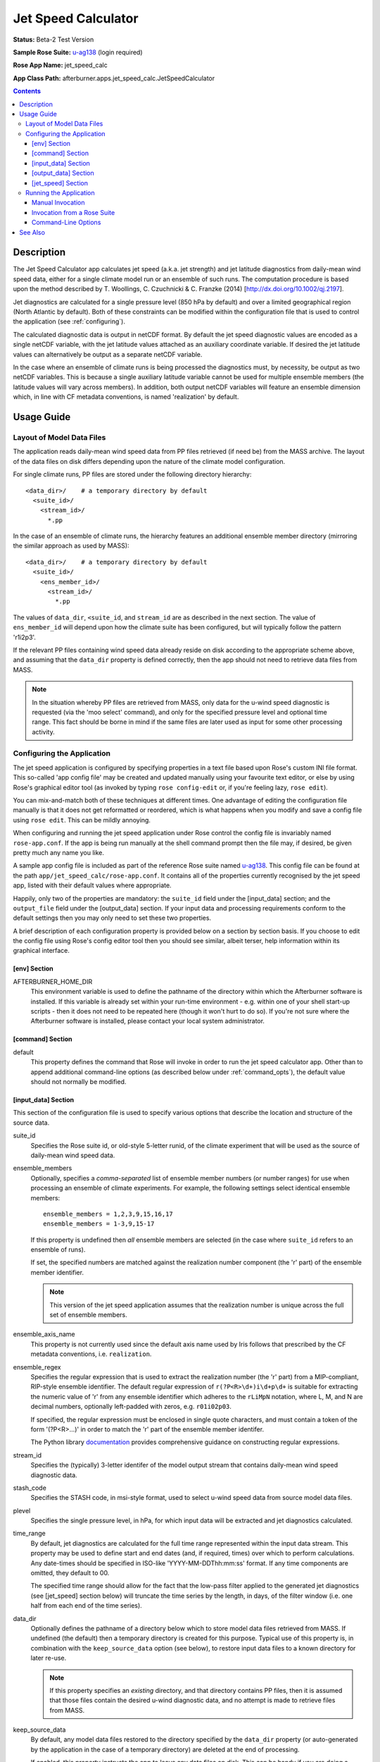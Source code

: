 Jet Speed Calculator
====================

**Status:** Beta-2 Test Version

**Sample Rose Suite:** `u-ag138 <https://code.metoffice.gov.uk/trac/roses-u/browser/a/g/1/3/8/trunk>`_
(login required)

**Rose App Name:** jet_speed_calc

**App Class Path:** afterburner.apps.jet_speed_calc.JetSpeedCalculator

.. contents::

Description
-----------

The Jet Speed Calculator app calculates jet speed (a.k.a. jet strength) and jet
latitude diagnostics from daily-mean wind speed data, either for a single climate
model run or an ensemble of such runs. The computation procedure is based upon
the method described by T. Woollings, C. Czuchnicki & C. Franzke (2014)
[http://dx.doi.org/10.1002/qj.2197].

Jet diagnostics are calculated for a single pressure level (850 hPa by default)
and over a limited geographical region (North Atlantic by default). Both of
these constraints can be modified within the configuration file that is used
to control the application (see :ref:`configuring`).

The calculated diagnostic data is output in netCDF format. By default the jet
speed diagnostic values are encoded as a single netCDF variable, with the
jet latitude values attached as an auxiliary coordinate variable. If desired
the jet latitude values can alternatively be output as a separate netCDF
variable.

In the case where an ensemble of climate runs is being processed the diagnostics
must, by necessity, be output as two netCDF variables. This is because a single
auxiliary latitude variable cannot be used for multiple ensemble members (the
latitude values will vary across members). In addition, both output netCDF variables
will feature an ensemble dimension which, in line with CF metadata conventions,
is named 'realization' by default.

Usage Guide
-----------

Layout of Model Data Files
~~~~~~~~~~~~~~~~~~~~~~~~~~

The application reads daily-mean wind speed data from PP files retrieved (if need
be) from the MASS archive. The layout of the data files on disk differs depending
upon the nature of the climate model configuration.

For single climate runs, PP files are stored under the following directory
hierarchy::

    <data_dir>/    # a temporary directory by default
      <suite_id>/
        <stream_id>/
          *.pp

In the case of an ensemble of climate runs, the hierarchy features an additional
ensemble member directory (mirroring the similar approach as used by MASS)::

    <data_dir>/    # a temporary directory by default
      <suite_id>/
        <ens_member_id>/
          <stream_id>/
            *.pp

The values of ``data_dir``, ``<suite_id``, and ``stream_id`` are as described
in the next section. The value of ``ens_member_id`` will depend upon how the
climate suite has been configured, but will typically follow the pattern 'r1i2p3'.

If the relevant PP files containing wind speed data already reside on disk
according to the appropriate scheme above, and assuming that the ``data_dir``
property is defined correctly, then the app should not need to retrieve data
files from MASS.

.. note:: In the situation whereby PP files are retrieved from MASS, only data
   for the u-wind speed diagnostic is requested (via the 'moo select' command),
   and only for the specified pressure level and optional time range. This
   fact should be borne in mind if the same files are later used as input for
   some other processing activity.

.. _configuring:

Configuring the Application
~~~~~~~~~~~~~~~~~~~~~~~~~~~

The jet speed application is configured by specifying properties in a text file
based upon Rose's custom INI file format. This so-called 'app config file' may
be created and updated manually using your favourite text editor, or else by
using Rose's graphical editor tool (as invoked by typing ``rose config-edit`` or,
if you're feeling lazy, ``rose edit``).

You can mix-and-match both of these techniques at different times. One advantage
of editing the configuration file manually is that it does not get reformatted
or reordered, which is what happens when you modify and save a config file using
``rose edit``. This can be mildly annoying.

When configuring and running the jet speed application under Rose control the
config file is invariably named ``rose-app.conf``. If the app is being run manually
at the shell command prompt then the file may, if desired, be given pretty much
any name you like.

A sample app config file is included as part of the reference Rose suite named
`u-ag138 <https://code.metoffice.gov.uk/trac/roses-u/browser/a/g/1/3/8/trunk>`_.
This config file can be found at the path ``app/jet_speed_calc/rose-app.conf``.
It contains all of the properties currently recognised by the jet speed app,
listed with their default values where appropriate.

Happily, only two of the properties are mandatory: the ``suite_id`` field under
the [input_data] section; and the ``output_file`` field under the [output_data]
section. If your input data and processing requirements conform to the default
settings then you may only need to set these two properties.

A brief description of each configuration property is provided below on a section
by section basis. If you choose to edit the config file using Rose's config editor
tool then you should see similar, albeit terser, help information within its
graphical interface.

[env] Section
.............

AFTERBURNER_HOME_DIR
    This environment variable is used to define the pathname of the directory
    within which the Afterburner software is installed. If this variable is
    already set within your run-time environment - e.g. within one of your shell
    start-up scripts - then it does not need to be repeated here (though it
    won't hurt to do so). If you're not sure where the Afterburner software is
    installed, please contact your local system administrator.

[command] Section
.................

default
    This property defines the command that Rose will invoke in order to run the
    jet speed calculator app. Other than to append additional command-line options
    (as described below under :ref:`command_opts`), the default value should not
    normally be modified.

[input_data] Section
....................

This section of the configuration file is used to specify various options that
describe the location and structure of the source data.

suite_id
    Specifies the Rose suite id, or old-style 5-letter runid, of the climate
    experiment that will be used as the source of daily-mean wind speed data.

ensemble_members
    Optionally, specifies a *comma-separated* list of ensemble member numbers
    (or number ranges) for use when processing an ensemble of climate experiments.
    For example, the following settings select identical ensemble members::

        ensemble_members = 1,2,3,9,15,16,17
        ensemble_members = 1-3,9,15-17

    If this property is undefined then *all* ensemble members are selected (in
    the case where ``suite_id`` refers to an ensemble of runs).

    If set, the specified numbers are matched against the realization number
    component (the 'r' part) of the ensemble member identifier.

    .. note:: This version of the jet speed application assumes that the
       realization number is unique across the full set of ensemble members.

ensemble_axis_name
    This property is not currently used since the default axis name used by Iris
    follows that prescribed by the CF metadata conventions, i.e. ``realization``.

ensemble_regex
    Specifies the regular expression that is used to extract the realization
    number (the 'r' part) from a MIP-compliant, RIP-style ensemble identifier.
    The default regular expression of ``r(?P<R>\d+)i\d+p\d+`` is suitable for
    extracting the numeric value of 'r' from any ensemble identifier which
    adheres to the ``rLiMpN`` notation, where L, M, and N are decimal numbers,
    optionally left-padded with zeros, e.g. ``r01i02p03``.

    If specified, the regular expression must be enclosed in single quote characters,
    and must contain a token of the form '(?P<R>...)' in order to match the 'r'
    part of the ensemble member identifer.

    The Python library `documentation <https://docs.python.org/2.7/library/re.html>`_
    provides comprehensive guidance on constructing regular expressions. 

stream_id
    Specifies the (typically) 3-letter identifer of the model output stream that
    contains daily-mean wind speed diagnostic data.

stash_code
    Specifies the STASH code, in msi-style format, used to select u-wind speed
    data from source model data files.

plevel
    Specifies the single pressure level, in hPa, for which input data will be
    extracted and jet diagnostics calculated.

time_range
    By default, jet diagnostics are calculated for the full time range represented
    within the input data stream. This property may be used to define start and
    end dates (and, if required, times) over which to perform calculations. Any
    date-times should be specified in ISO-like 'YYYY-MM-DDThh:mm:ss' format. If
    any time components are omitted, they default to 00.

    The specified time range should allow for the fact that the low-pass filter
    applied to the generated jet diagnostics (see [jet_speed] section below) will
    truncate the time series by the length, in days, of the filter window (i.e.
    one half from each end of the time series).

data_dir
    Optionally defines the pathname of a directory below which to store model
    data files retrieved from MASS. If undefined (the default) then a temporary
    directory is created for this purpose. Typical use of this property is, in
    combination with the ``keep_source_data`` option (see below), to restore input
    data files to a known directory for later re-use.

    .. note::
       If this property specifies an *existing* directory, and that directory
       contains PP files, then it is assumed that those files contain the desired
       u-wind diagnostic data, and no attempt is made to retrieve files from MASS.

keep_source_data
    By default, any model data files restored to the directory specified by the
    ``data_dir`` property (or auto-generated by the application in the case of a
    temporary directory) are deleted at the end of processing.

    If enabled, this property instructs the app to leave any data files on disk.
    This can be handy if you are doing a number of trial runs and you don't want
    to restore the same data files repeatedly from the MASS archive.

[output_data] Section
.....................

This section of the configuration file is used to specify output options.

output_file
    Specifies the full pathname of the file in which to save calculated jet
    diagnostics. Data is written out in netCDF format, hence the filename should
    normally end with a '.nc' extension.

overwrite
    Set this property to true if you're content to overwrite an existing output
    file. If the output file exists and this property is not enabled then the
    application quits with a warning message. This is to prevent inadvertent
    overwriting of a previously created file.

[jet_speed] Section
...................

This section of the configuration file is used to configure the jet speed
processor.

lp_cutoff
    Specifies the low-pass filter cutoff value, in units of 1/timesteps, i.e.
    1/days. The default value is 0.1

lp_window
    Specifies the low-pass filter window length, in timesteps. The default is 61
    days.

sector
    Defines the geographical region (sector) over which u-wind data will be
    extracted from the source data files. Coordinates should be specified in
    decimal degrees in the order min-long, max-long, min-lat, max-lat. The
    default region is -60.0, 0.0, 15.0, 75.0 (North Atlantic region).

twocubes
    By default, jet speed values are stored as a single Iris cube which gets
    written out to the netCDF output file as a single variable, and with the
    corresponding jet latitude values saved as an auxiliary coordinate variable
    (which shares the time dimension). If this option is set to true then the
    jet speed and jet latitude values are stored as separate Iris cubes and
    output as two discrete netCDF variables.

    .. note:: This option should be set to true if an ensemble of climate runs is
       being processed. If this option is undefined, or set to false, then it is
       coerced to be true and a warning message displayed to give notice that
       the option value has been reset.  

Running the Application
~~~~~~~~~~~~~~~~~~~~~~~

The Jet Speed Calculator app can be run manually at the shell command line or
automatically under the control of a Rose suite. Both methods are described in
general terms in the :doc:`/invoking` chapter. The guidance in that chapter is
applicable to the current context.

Manual Invocation
.................

To run the app manually from the command line, type the following::

    % export AFTERBURNER_HOME_DIR=<path-to-afterburner-home-dir>
    % $AFTERBURNER_HOME_DIR/bin/abrun.sh afterburner.apps.jet_speed_calc.JetSpeedCalculator -c <config-file> [options]

An app config file, as described in the previous section, must be specified via
the ``-c`` (or ``--config-file``) option. Additional command-line options are
described below.

The first command above is not needed if the AFTERBURNER_HOME_DIR shell variable
is defined in one of your shell start-up scripts. Likewise, if the directory
$AFTERBURNER_HOME_DIR/bin is included in your command search path, then the
second command can be shortened to plain ``abrun.sh``.

Invocation from a Rose Suite
............................

Firstly, create a copy of the `u-ag138 <https://code.metoffice.gov.uk/trac/roses-u/browser/a/g/1/3/8/trunk>`_
sample Rose suite (login required).

Next, modify the app config file for the jet speed app (i.e. the file
``app/jet_speed_calc/rose-app.conf``) to suit your particular input data source
locations and processing requirements.

At this point you can either run the suite in stand-alone mode, or you can copy
the app directory over to an existing Rose suite. In the latter case it will be
necessary to modify the suite's dependency graph (in the ``suite.rc`` file) so
that the jet speed app is invoked at the desired time points. Please consult the
relevant Rose and cylc documentation for further details on how to do this.

.. _command_opts:

Command-Line Options
....................

Command-line options can be viewed by invoking the app with the ``-h`` (or ``--help``)
option::

    % abrun.sh afterburner.apps.jet_speed_calc.JetSpeedCalculator -h
    -h, --help            show this help message and exit
    -c CONFIG_FILE, --config-file CONFIG_FILE
                          Pathname of app configuration file
    --overwrite           Force overwrite of output file if it exists
    -v, --verbose         Enable verbose mode

The purpose of each option is as follows:

config-file
    Specifies the path to the Rose-style application configuration file (often,
    though not necessarily, called ``rose-app.conf``).

overwrite
    If set to true, forces overwriting of the netCDF output file, if it exists.
    This option overrides the setting of the like-named property in the app
    config file.

verbose
    If set to true, results in additional progress messages being emitted to
    standard output (in the case of interactive invocation) or to standard log
    files (in the case of invocation by Rose).

See Also
--------

N/A
